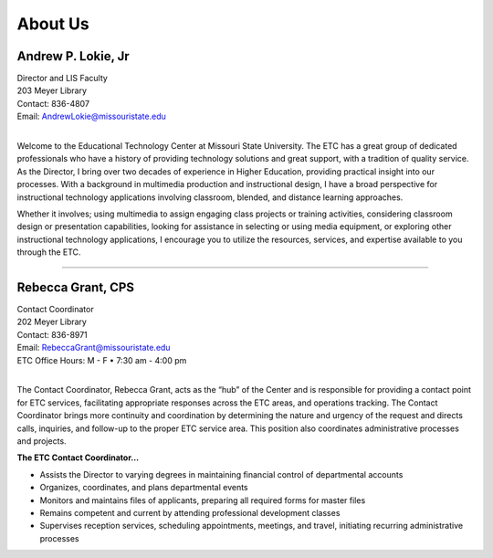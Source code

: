 ========
About Us
========

.. image:: static/images/photos/Web-AndyL.jpg
   :class: left
   :width: 100
   
Andrew P. Lokie, Jr
===================                                 
| Director and LIS Faculty
| 203 Meyer Library
| Contact: 836-4807
| Email: AndrewLokie@missouristate.edu
|

Welcome to the Educational Technology Center at Missouri State University. The ETC has a great group of dedicated professionals who have a history of providing technology solutions and great support, with a tradition of quality service. As the Director, I bring over two decades of experience in Higher Education, providing practical insight into our processes. With a background in multimedia production and instructional design, I have a broad perspective for instructional technology applications involving classroom, blended, and distance learning approaches.

Whether it involves; using multimedia to assign engaging class projects or training activities, considering classroom design or presentation capabilities, looking for assistance in selecting or using media equipment, or exploring other instructional technology applications, I encourage you to utilize the resources, services, and expertise available to you through the ETC.  

--------------------------------------------------------------------------- 

.. image:: static/images/photos/Web-BeckyG.jpg
   :class: left
   :width: 100
   
Rebecca Grant, CPS
===================                                  
| Contact Coordinator
| 202 Meyer Library
| Contact: 836-8971
| Email: RebeccaGrant@missouristate.edu
| ETC Office Hours: M - F • 7:30 am - 4:00 pm
|

The Contact Coordinator, Rebecca Grant, acts as the “hub” of the Center and is responsible for providing a contact point for ETC services, facilitating appropriate responses across the ETC areas, and operations tracking.  The Contact Coordinator brings more continuity and coordination by determining the nature and urgency of the request and directs calls, inquiries, and follow-up to the proper ETC service area.  This position also coordinates administrative processes and projects.

| **The ETC Contact Coordinator...**

* Assists the Director to varying degrees in maintaining financial control of departmental accounts
* Organizes, coordinates, and plans departmental events 
* Monitors and maintains files of applicants, preparing all required forms for master files
* Remains competent and current by attending professional development classes
* Supervises reception services, scheduling appointments, meetings, and travel, initiating recurring administrative processes